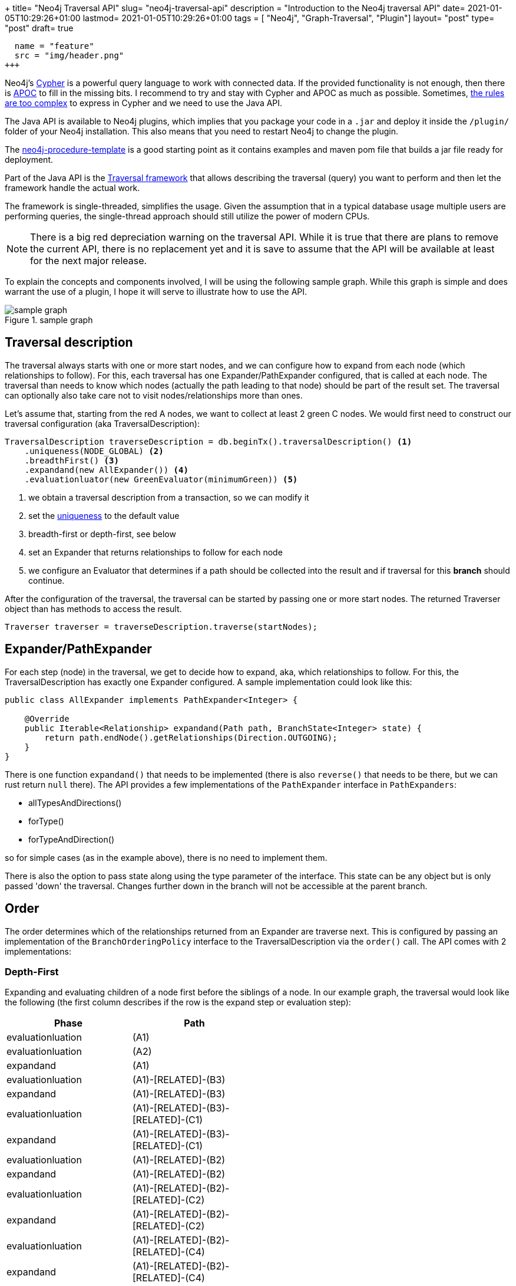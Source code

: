 +++
title= "Neo4j Traversal API"
slug= "neo4j-traversal-api"
description = "Introduction to the Neo4j traversal API"
date= 2021-01-05T10:29:26+01:00
lastmod= 2021-01-05T10:29:26+01:00
tags = [ "Neo4j", "Graph-Traversal", "Plugin"]
layout= "post"
type=  "post"
draft= true
[[resources]]
  name = "feature"
  src = "img/header.png"
+++

Neo4j's https://neo4j.com/docs/cypher-refcard/current/[Cypher] is a powerful query language to work with connected data. If the provided functionality is not enough, then there is https://neo4j.com/labs/apoc/[APOC] to fill in the missing bits. I recommend to try and stay with Cypher and APOC as much as possible. Sometimes, https://faboo.org/2021/01/loading-uk-gtfs/[the rules are too complex] to express in Cypher and we need to use the Java API.

The Java API is available to Neo4j plugins, which implies that you package your code in a `.jar` and deploy it inside the `/plugin/` folder of your Neo4j installation. This also means that you need to restart Neo4j to change the plugin.

The https://github.com/neo4j-examples/neo4j-procedure-template[neo4j-procedure-template] is a good starting point as it contains examples and maven pom file that builds a jar file ready for deployment.

Part of the Java API is the https://neo4j.com/docs/java-reference/current/traversal/[Traversal framework] that allows describing the traversal (query) you want to perform and then let the framework handle the actual work.

The framework is single-threaded, simplifies the usage. Given the assumption that in a typical database usage multiple users are performing queries, the single-thread approach should still utilize the power of modern CPUs.

NOTE: There is a big red depreciation warning on the traversal API. While it is true that there are plans to remove the current API, there is no replacement yet and it is save to assume that the API will be available at least for the next major release.

To explain the concepts and components involved, I will be using the following sample graph. While this graph is simple and does warrant the use of a plugin, I hope it will serve to illustrate how to use the API.

[#img-schema, role="img-responsive"]
.sample graph
image::img/sample_graph.png[sample graph]

== Traversal description

The traversal always starts with one or more start nodes, and we can configure how to expand from each node (which relationships to follow). For this, each traversal has one Expander/PathExpander configured, that is called at each node.
The traversal than needs to know which nodes (actually the path leading to that node) should be part of the result set.
The traversal can optionally also take care not to visit nodes/relationships more than ones.

Let's assume that, starting from the red A nodes, we want to collect at least 2 green C nodes. We would first need to construct our traversal configuration (aka TraversalDescription):

[source, java]
----
TraversalDescription traverseDescription = db.beginTx().traversalDescription() <1>
    .uniqueness(NODE_GLOBAL) <2>
    .breadthFirst() <3>
    .expandand(new AllExpander()) <4>
    .evaluationluator(new GreenEvaluator(minimumGreen)) <5>
----

<1> we obtain a traversal description from a transaction, so we can modify it
<2> set the https://neo4j.com/docs/java-reference/current/traversal/#traversal-java-api-uniqueness[uniqueness] to the default value
<3> breadth-first or depth-first, see below
<4> set an Expander that returns relationships to follow for each node
<5> we configure an Evaluator that determines if a path should be collected into the result and if traversal for this *branch* should continue.

After the configuration of the traversal, the traversal can be started by passing one or more start nodes. The returned Traverser object than has methods to access the result.

[source, java]
----
Traverser traverser = traverseDescription.traverse(startNodes);
----

== Expander/PathExpander
For each step (node) in the traversal, we get to decide how to expand, aka, which relationships to follow. For this, the TraversalDescription has exactly one Expander configured. A sample implementation could look like this:
[source, java]
----
public class AllExpander implements PathExpander<Integer> {

    @Override
    public Iterable<Relationship> expandand(Path path, BranchState<Integer> state) {
        return path.endNode().getRelationships(Direction.OUTGOING);
    }
}
----
There is one function `expandand()` that needs to be implemented (there is also `reverse()` that needs to be there, but we can rust return `null` there). The API provides a few implementations of the `PathExpander` interface in `PathExpanders`:

* allTypesAndDirections()
* forType()
* forTypeAndDirection()

so for simple cases (as in the example above), there is no need to implement them.

There is also the option to pass state along using the type parameter of the interface. This state can be any object but is only passed 'down' the traversal. Changes further down in the branch will not be accessible at the parent branch.

== Order
The order determines which of the relationships returned from an Expander are traverse next. This is configured by passing an implementation of the `BranchOrderingPolicy` interface to the TraversalDescription via the `order()` call. The API comes with 2 implementations:

=== Depth-First
Expanding and evaluating children of a node first before the siblings of a node. In our example graph, the traversal would look like the following (the first column describes if the row is the expand step or evaluation step):
[format="csv", separator=":", width="50%", options=header]
|====
Phase : Path
evaluationluation	: (A1)
evaluationluation	: (A2)
expandand	: (A1)
evaluationluation	: (A1)-[RELATED]-(B3)
expandand	: (A1)-[RELATED]-(B3)
evaluationluation	: (A1)-[RELATED]-(B3)-[RELATED]-(C1)
expandand	: (A1)-[RELATED]-(B3)-[RELATED]-(C1)
evaluationluation	: (A1)-[RELATED]-(B2)
expandand	: (A1)-[RELATED]-(B2)
evaluationluation	: (A1)-[RELATED]-(B2)-[RELATED]-(C2)
expandand	: (A1)-[RELATED]-(B2)-[RELATED]-(C2)
evaluationluation	: (A1)-[RELATED]-(B2)-[RELATED]-(C4)
expandand	: (A1)-[RELATED]-(B2)-[RELATED]-(C4)
evaluationluation	: (A1)-[RELATED]-(B1)
expandand	: (A1)-[RELATED]-(B1)
evaluationluation	: (A1)-[RELATED]-(B1)-[RELATED]-(C3)
expandand	: (A1)-[RELATED]-(B1)-[RELATED]-(C3)
expandand	: (A2)
|====
=== Breath-First
Not to be confused with https://xkcd.com/2407/[bread first], this will first go for the siblings of a node before following 'down' to the children:
[format="csv", separator=":", width="50%", options=header]
|====
Phase : Path
evaluation	: (A1)
evaluation	: (A2)
expand	: (A1)
expand	: (A2)
evaluation	: (A1)-[RELATED]-(B3)
evaluation	: (A1)-[RELATED]-(B2)
evaluation	: (A1)-[RELATED]-(B1)
evaluation	: (A2)-[RELATED]-(C4)
expand	: (A1)-[RELATED]-(B3)
evaluation	: (A1)-[RELATED]-(B3)-[RELATED]-(C1)
expand	: (A1)-[RELATED]-(B2)
evaluation	: (A1)-[RELATED]-(B2)-[RELATED]-(C2)
expand	: (A1)-[RELATED]-(B1)
evaluation	: (A1)-[RELATED]-(B1)-[RELATED]-(C3)
expand	: (A2)-[RELATED]-(C4)
expand	: (A1)-[RELATED]-(B3)-[RELATED]-(C1)
expand	: (A1)-[RELATED]-(B2)-[RELATED]-(C2)
expand	: (A1)-[RELATED]-(B1)-[RELATED]-(C3)
|====

Complete source code of the example above together with a simple test can be found in the https://github.com/taseroth/gtfs-routing[repository] in the `org.faboo.example.traversal` package.
